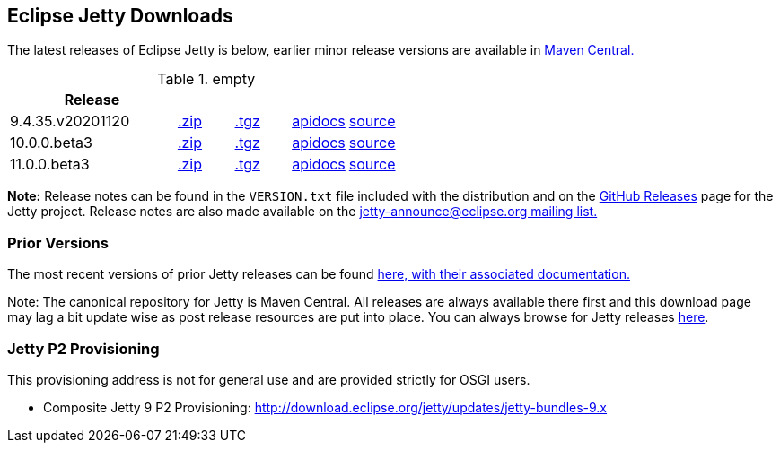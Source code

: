 [[eclipse-jetty-download]]

== Eclipse Jetty Downloads

The latest releases of Eclipse Jetty is below, earlier minor release versions are available in https://repo1.maven.org/maven2/org/eclipse/jetty/jetty-distribution[Maven Central.]


.empty
[width="100%",cols="30%,10%,10%,10%,10%",options="header",]
|=======================================================================
| Release | | | |
| 9.4.35.v20201120
| https://repo1.maven.org/maven2/org/eclipse/jetty/jetty-distribution/9.4.35.v20201120/jetty-distribution-9.4.35.v20201120.zip[.zip]
| https://repo1.maven.org/maven2/org/eclipse/jetty/jetty-distribution/9.4.35.v20201120/jetty-distribution-9.4.35.v20201120.tar.gz[.tgz]
| http://www.eclipse.org/jetty/javadoc/9.4.35.v20201120/index.html?overview-summary.html[apidocs]
| https://github.com/eclipse/jetty.project/tree/jetty-9.4.35.v20201120[source]
| 10.0.0.beta3
| https://repo1.maven.org/maven2/org/eclipse/jetty/jetty-home/10.0.0.beta3/jetty-home-10.0.0.beta3.zip[.zip]
| https://repo1.maven.org/maven2/org/eclipse/jetty/jetty-home/10.0.0.beta3/jetty-home-10.0.0.beta3.tar.gz[.tgz]
| http://www.eclipse.org/jetty/javadoc/10.0.0.beta3/index.html?overview-summary.html[apidocs]
| https://github.com/eclipse/jetty.project/tree/jetty-10.0.0.beta3[source]
| 11.0.0.beta3
| https://repo1.maven.org/maven2/org/eclipse/jetty/jetty-home/11.0.0.beta3/jetty-home-11.0.0.beta3.zip[.zip]
| https://repo1.maven.org/maven2/org/eclipse/jetty/jetty-home/11.0.0.beta3/jetty-home-11.0.0.beta3.tar.gz[.tgz]
| http://www.eclipse.org/jetty/javadoc/11.0.0.beta3/index.html?overview-summary.html[apidocs]
| https://github.com/eclipse/jetty.project/tree/jetty-11.0.0.beta3[source]
|=======================================================================


*Note:* Release notes can be found in the `VERSION.txt` file included with the distribution and on the link:https://github.com/eclipse/jetty.project/releases[GitHub Releases] page for the Jetty project.
Release notes are also made available on the link:https://www.eclipse.org/jetty/mailinglists.html[jetty-announce@eclipse.org mailing list.]

=== Prior Versions
The most recent versions of prior Jetty releases can be found link:previousversions.html[here, with their associated documentation.]

Note: The canonical repository for Jetty is Maven Central.  All releases are always available there first and this download page may lag a bit update wise as post release resources are put into place.  You can always browse for Jetty releases https://repo1.maven.org/maven2/org/eclipse/jetty/jetty-distribution[here].

=== Jetty P2 Provisioning

This provisioning address is not for general use and are provided strictly for OSGI users.

* Composite Jetty 9 P2 Provisioning: http://download.eclipse.org/jetty/updates/jetty-bundles-9.x
